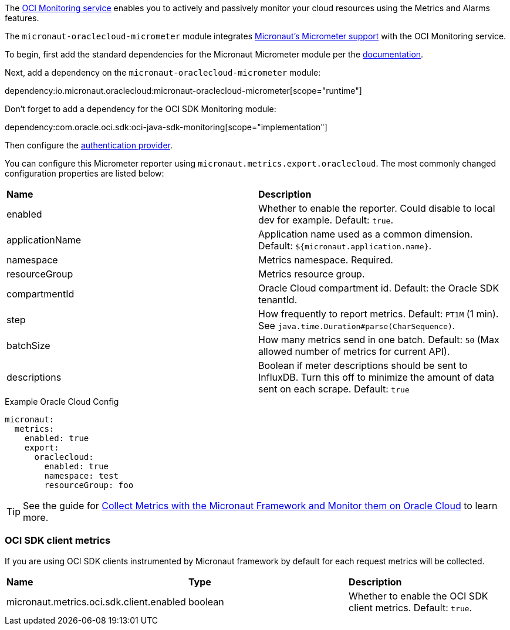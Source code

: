 The https://docs.oracle.com/en-us/iaas/Content/Monitoring/Concepts/monitoringoverview.htm[OCI Monitoring service] enables you to actively and passively monitor your cloud resources using the Metrics and Alarms features.

The `micronaut-oraclecloud-micrometer` module integrates https://micronaut-projects.github.io/micronaut-micrometer/latest/guide/[Micronaut's Micrometer support] with the OCI Monitoring service.

To begin, first add the standard dependencies for the Micronaut Micrometer module per the https://micronaut-projects.github.io/micronaut-micrometer/latest/guide/#_configuration[documentation].

Next, add a dependency on the `micronaut-oraclecloud-micrometer` module:

dependency:io.micronaut.oraclecloud:micronaut-oraclecloud-micrometer[scope="runtime"]

Don't forget to add a dependency for the OCI SDK Monitoring module:

dependency:com.oracle.oci.sdk:oci-java-sdk-monitoring[scope="implementation"]

Then configure the <<authentication, authentication provider>>.

You can configure this Micrometer reporter using `micronaut.metrics.export.oraclecloud`. The most commonly changed configuration properties are listed below:

|=======
|*Name* |*Description*
|enabled | Whether to enable the reporter. Could disable to local dev for example. Default: `true`.
|applicationName | Application name used as a common dimension. Default: `${micronaut.application.name}`.
|namespace | Metrics namespace. Required.
|resourceGroup | Metrics resource group.
|compartmentId | Oracle Cloud compartment id. Default: the Oracle SDK tenantId.
|step |How frequently to report metrics. Default: `PT1M` (1 min).  See `java.time.Duration#parse(CharSequence)`.
|batchSize |How many metrics send in one batch. Default: `50` (Max allowed number of metrics for current API).
|descriptions | Boolean if meter descriptions should be sent to InfluxDB. Turn this off to minimize the amount of data sent on each scrape. Default: `true`
|=======

.Example Oracle Cloud Config
[configuration]
----
micronaut:
  metrics:
    enabled: true
    export:
      oraclecloud:
        enabled: true
        namespace: test
        resourceGroup: foo
----

TIP: See the guide for https://guides.micronaut.io/latest/micronaut-metrics-oci.html[Collect Metrics with the Micronaut Framework and Monitor them on Oracle Cloud] to learn more.

=== OCI SDK client metrics

If you are using OCI SDK clients instrumented by Micronaut framework by default for each request metrics will be collected.

|=======
|*Name* |*Type* |*Description*
|micronaut.metrics.oci.sdk.client.enabled | boolean |Whether to enable the OCI SDK client metrics. Default: `true`.
|=======
